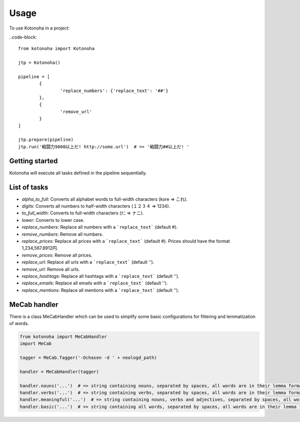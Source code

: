=====
Usage
=====

To use Kotonoha in a project:

..code-block::

	from kotonoha import Kotonoha

	jtp = Kotonoha()

	pipeline = [
		{
			'replace_numbers': {'replace_text': '##'}
		},
		{
			'remove_url'
		}
	]

	jtp.prepare(pipeline)
	jtp.run('戦闘力9000以上だ! http://some.url')  # => '戦闘力##以上だ! '


---------------
Getting started
---------------

Kotonoha will execute all tasks defined in the pipeline sequentially.

-------------
List of tasks
-------------

* *alpha_to_full*: Converts all alphabet words to full-width characters (kore => これ).
* *digits*: Converts all numbers to half-width characters (１２３４ => 1234).
* *to_full_width*: Converts to full-width characters (ﾅﾆ => ナニ).
* *lower*: Converts to lower case.
* *replace_numbers*: Replace all numbers with a ```replace_text``` (default #).
* *remove_numbers*: Remove all numbers.
* *replace_prices*: Replace all prices with a ```replace_text``` (default #). Prices should have the format 1,234,567.8912円.
* *remove_prices*: Remove all prices.
* *replace_url*: Replace all urls with a ```replace_text``` (default '').
* *remove_url*: Remove all urls.
* *replace_hashtags*: Replace all hashtags with a ```replace_text``` (default '').
* *replace_emails*: Replace all emails with a ```replace_text``` (default '').
* *replace_mentions*: Replace all mentions with a ```replace_text``` (default '').

-------------
MeCab handler
-------------

There is a class MeCabHandler which can be used to simplify some basic configurations for filtering and lemmatization of words.

.. code-block:: python

	from kotonoha import MeCabHandler
	import MeCab

	tagger = MeCab.Tagger('-Ochasen -d ' + neologd_path)

	handler = MeCabHandler(tagger)

	handler.nouns('...')  # => string containing nouns, separated by spaces, all words are in their lemma format.
	handler.verbs('...')  # => string containing verbs, separated by spaces, all words are in their lemma format.
	handler.meaningful('...')  # => string containing nouns, verbs and adjectives, separated by spaces, all words are in their lemma format.
	handler.basic('...')  # => string containing all words, separated by spaces, all words are in their lemma format.